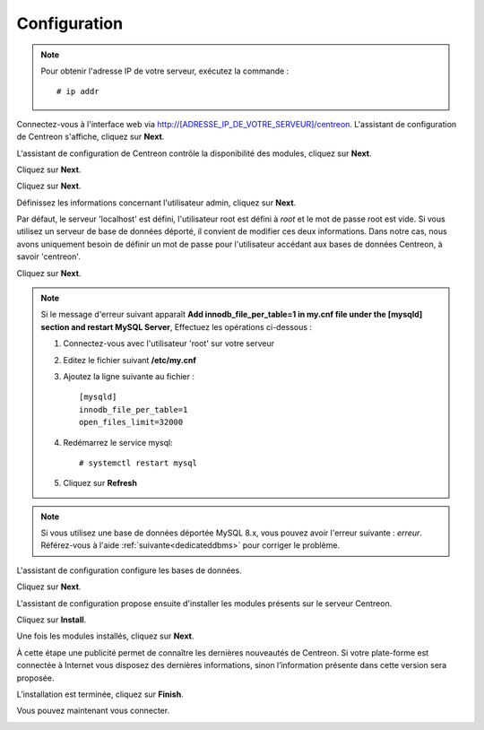 *************
Configuration
*************

.. note::
    Pour obtenir l'adresse IP de votre serveur, exécutez la commande : ::
    
        # ip addr

Connectez-vous à l'interface web via http://[ADRESSE_IP_DE_VOTRE_SERVEUR]/centreon.
L'assistant de configuration de Centreon s'affiche, cliquez sur **Next**.

.. image:: /images/guide_utilisateur/acentreonwelcome.png
   :align: center
   :scale: 65%

L'assistant de configuration de Centreon contrôle la disponibilité des modules, cliquez sur **Next**.

.. image:: /images/guide_utilisateur/acentreoncheckmodules.png
   :align: center

Cliquez sur **Next**.

.. image:: /images/guide_utilisateur/amonitoringengine2.png
   :align: center
   :scale: 65%

Cliquez sur **Next**.

.. image:: /images/guide_utilisateur/abrokerinfo2.png
   :align: center
   :scale: 65%

Définissez les informations concernant l'utilisateur admin, cliquez sur **Next**.

.. image:: /images/guide_utilisateur/aadmininfo.png
   :align: center
   :scale: 65%

Par défaut, le serveur 'localhost' est défini, l'utilisateur root est défini à *root* et le mot de passe root est vide.
Si vous utilisez un serveur de base de données déporté, il convient de modifier ces deux informations.
Dans notre cas, nous avons uniquement besoin de définir un mot de passe pour l'utilisateur accédant aux bases de données Centreon, à savoir 'centreon'.

Cliquez sur **Next**.

.. image:: /images/guide_utilisateur/adbinfo.png
   :align: center
   :scale: 65%

.. note::
    Si le message d'erreur suivant apparaît **Add innodb_file_per_table=1 in my.cnf file under the [mysqld] section and restart MySQL Server**,
    Effectuez les opérations ci-dessous :
    
    1. Connectez-vous avec l'utilisateur 'root' sur votre serveur
    
    2. Editez le fichier suivant **/etc/my.cnf**
    
    3. Ajoutez la ligne suivante au fichier : ::
    
        [mysqld]
        innodb_file_per_table=1
        open_files_limit=32000
    
    4. Redémarrez le service mysql: ::
    
        # systemctl restart mysql
    
    5. Cliquez sur **Refresh**

.. note::
    Si vous utilisez une base de données déportée MySQL 8.x, vous pouvez avoir l'erreur suivante : *erreur*.
    Référez-vous à l'aide :ref:`suivante<dedicateddbms>` pour corriger le problème.

L'assistant de configuration configure les bases de données.

Cliquez sur **Next**.

.. image:: /images/guide_utilisateur/adbconf.png
   :align: center
   :scale: 65%

L'assistant de configuration propose ensuite d'installer les modules présents sur le serveur Centreon.

Cliquez sur **Install**.

.. image:: /images/guide_utilisateur/module_installationa.png
   :align: center
   :scale: 65%

Une fois les modules installés, cliquez sur **Next**.

.. image:: /images/guide_utilisateur/module_installationb.png
   :align: center
   :scale: 65%

À cette étape une publicité permet de connaître les dernières nouveautés
de Centreon. Si votre plate-forme est connectée à Internet vous disposez
des dernières informations, sinon l’information présente dans cette version
sera proposée.

.. image:: /images/guide_utilisateur/aendinstall.png
   :align: center
   :scale: 65%

L’installation est terminée, cliquez sur **Finish**.

Vous pouvez maintenant vous connecter.

.. image:: /images/guide_utilisateur/aconnection.png
   :align: center
   :scale: 65%
